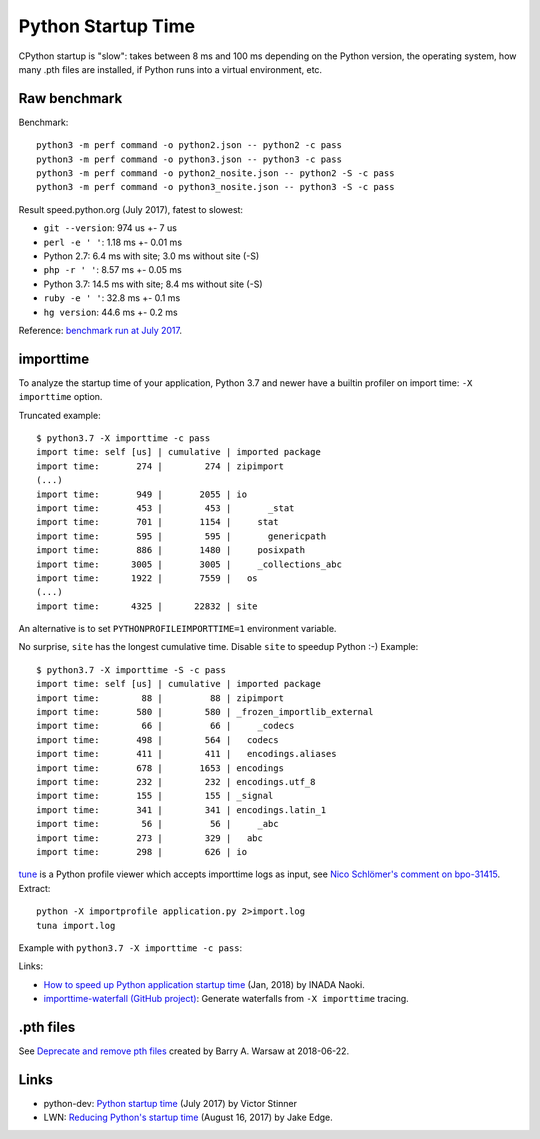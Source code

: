 +++++++++++++++++++
Python Startup Time
+++++++++++++++++++

CPython startup is "slow": takes between 8 ms and 100 ms depending on the
Python version, the operating system, how many .pth files are installed, if
Python runs into a virtual environment, etc.


Raw benchmark
=============

Benchmark::

   python3 -m perf command -o python2.json -- python2 -c pass
   python3 -m perf command -o python3.json -- python3 -c pass
   python3 -m perf command -o python2_nosite.json -- python2 -S -c pass
   python3 -m perf command -o python3_nosite.json -- python3 -S -c pass

Result speed.python.org (July 2017), fatest to slowest:

* ``git --version``: 974 us +- 7 us
* ``perl -e ' '``: 1.18 ms +- 0.01 ms
* Python 2.7: 6.4 ms with site; 3.0 ms without site (-S)
* ``php -r ' '``: 8.57 ms +- 0.05 ms
* Python 3.7: 14.5 ms with site; 8.4 ms without site (-S)
* ``ruby -e ' '``: 32.8 ms +- 0.1 ms
* ``hg version``: 44.6 ms +- 0.2 ms

Reference: `benchmark run at July 2017
<https://mail.python.org/pipermail/python-dev/2017-July/148656.html>`__.


.. _importtime:

importtime
==========

To analyze the startup time of your application, Python 3.7 and newer have
a builtin profiler on import time: ``-X importtime`` option.

Truncated example::

   $ python3.7 -X importtime -c pass
   import time: self [us] | cumulative | imported package
   import time:       274 |        274 | zipimport
   (...)
   import time:       949 |       2055 | io
   import time:       453 |        453 |       _stat
   import time:       701 |       1154 |     stat
   import time:       595 |        595 |       genericpath
   import time:       886 |       1480 |     posixpath
   import time:      3005 |       3005 |     _collections_abc
   import time:      1922 |       7559 |   os
   (...)
   import time:      4325 |      22832 | site

An alternative is to set ``PYTHONPROFILEIMPORTTIME=1`` environment variable.

No surprise, ``site`` has the longest cumulative time. Disable ``site`` to
speedup Python :-) Example::

   $ python3.7 -X importtime -S -c pass
   import time: self [us] | cumulative | imported package
   import time:        88 |         88 | zipimport
   import time:       580 |        580 | _frozen_importlib_external
   import time:        66 |         66 |     _codecs
   import time:       498 |        564 |   codecs
   import time:       411 |        411 |   encodings.aliases
   import time:       678 |       1653 | encodings
   import time:       232 |        232 | encodings.utf_8
   import time:       155 |        155 | _signal
   import time:       341 |        341 | encodings.latin_1
   import time:        56 |         56 |     _abc
   import time:       273 |        329 |   abc
   import time:       298 |        626 | io

`tune <https://github.com/nschloe/tuna>`_ is a Python profile viewer which
accepts importtime logs as input, see `Nico Schlömer's comment on bpo-31415
<https://bugs.python.org/issue31415#msg320841>`_. Extract::

   python -X importprofile application.py 2>import.log
   tuna import.log

Example with ``python3.7 -X importtime -c pass``:

.. image:: images/importtime_tuna.png
   :alt: Screenshot on tuna rendering import time
   :align: right

Links:

* `How to speed up Python application startup time
  <https://dev.to/methane/how-to-speed-up-python-application-startup-time-nkf>`_
  (Jan, 2018) by INADA Naoki.
* `importtime-waterfall (GitHub project)
  <https://github.com/asottile/importtime-waterfall>`_:
  Generate waterfalls from ``-X importtime`` tracing.


.pth files
==========

See `Deprecate and remove pth files <https://bugs.python.org/issue33944>`_
created by Barry A. Warsaw at 2018-06-22.

Links
=====

* python-dev: `Python startup time
  <https://mail.python.org/pipermail/python-dev/2017-July/148656.html>`__ (July
  2017) by Victor Stinner
* LWN: `Reducing Python's startup time <https://lwn.net/Articles/730915/>`_
  (August 16, 2017) by Jake Edge.
